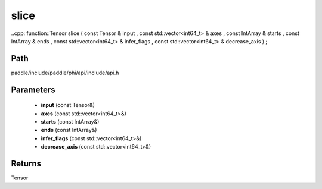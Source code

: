 .. _en_api_paddle_experimental_slice:

slice
-------------------------------

..cpp: function::Tensor slice ( const Tensor & input , const std::vector<int64_t> & axes , const IntArray & starts , const IntArray & ends , const std::vector<int64_t> & infer_flags , const std::vector<int64_t> & decrease_axis ) ;


Path
:::::::::::::::::::::
paddle/include/paddle/phi/api/include/api.h

Parameters
:::::::::::::::::::::
	- **input** (const Tensor&)
	- **axes** (const std::vector<int64_t>&)
	- **starts** (const IntArray&)
	- **ends** (const IntArray&)
	- **infer_flags** (const std::vector<int64_t>&)
	- **decrease_axis** (const std::vector<int64_t>&)

Returns
:::::::::::::::::::::
Tensor

